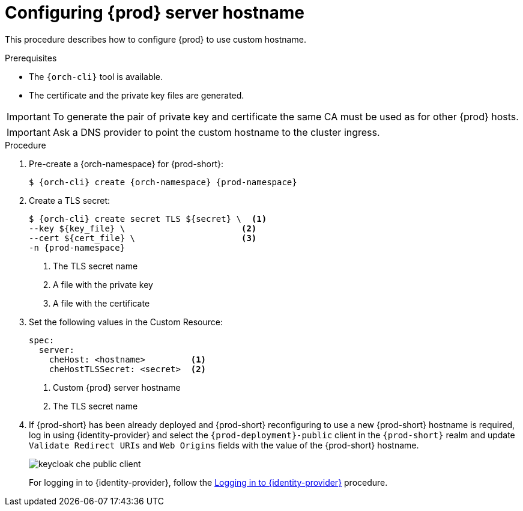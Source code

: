 :parent-context-of-customize-chehost: {context}

[id="customize-chehost_{context}"]
= Configuring {prod} server hostname

:context: customize-chehost

This procedure describes how to configure {prod} to use custom hostname.

.Prerequisites

* The `{orch-cli}` tool is available.
* The certificate and the private key files are generated.

IMPORTANT: To generate the pair of private key and certificate the same CA must be used as for other {prod} hosts.

IMPORTANT: Ask a DNS provider to point the custom hostname to the cluster ingress.

.Procedure

. Pre-create a {orch-namespace} for {prod-short}:
+
[subs="+quotes,attributes"]
----
$ {orch-cli} create {orch-namespace} {prod-namespace}
----

. Create a TLS secret:
+
[subs="+quotes,attributes"]
----
$ {orch-cli} create secret TLS $\{secret} \  <1>
--key $\{key_file} \                       <2>
--cert $\{cert_file} \                     <3>
-n {prod-namespace}
----
<1> The TLS secret name
<2> A file with the private key
<3> A file with the certificate


. Set the following values in the Custom Resource:
+
[subs="+quotes,+attributes"]
----
spec:
  server:
    cheHost: <hostname>         <1>
    cheHostTLSSecret: <secret>  <2>
----
<1> Custom {prod} server hostname
<2> The TLS secret name

. If {prod-short} has been already deployed and {prod-short} reconfiguring to use a new {prod-short} hostname is required, log in using {identity-provider} and select the `{prod-deployment}-public` client in the `{prod-short}` realm and update `Validate Redirect URIs` and `Web Origins` fields with the value of the {prod-short} hostname.
+
image::keycloak/keycloak_che_public_client.png[]
+
For logging in to {identity-provider}, follow the xref:setting-up-the-{identity-provider-id}-{prod-id-short}-username-readonly-theme-for-the-{prod-id}-login-page.adoc#proc_logging-in-to-identity-provider_che[Logging in to {identity-provider}] procedure.


:context: {parent-context-of-customize-chehost}
